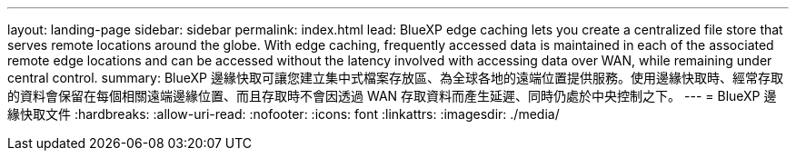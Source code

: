 ---
layout: landing-page 
sidebar: sidebar 
permalink: index.html 
lead: BlueXP edge caching lets you create a centralized file store that serves remote locations around the globe. With edge caching, frequently accessed data is maintained in each of the associated remote edge locations and can be accessed without the latency involved with accessing data over WAN, while remaining under central control. 
summary: BlueXP 邊緣快取可讓您建立集中式檔案存放區、為全球各地的遠端位置提供服務。使用邊緣快取時、經常存取的資料會保留在每個相關遠端邊緣位置、而且存取時不會因透過 WAN 存取資料而產生延遲、同時仍處於中央控制之下。 
---
= BlueXP 邊緣快取文件
:hardbreaks:
:allow-uri-read: 
:nofooter: 
:icons: font
:linkattrs: 
:imagesdir: ./media/


